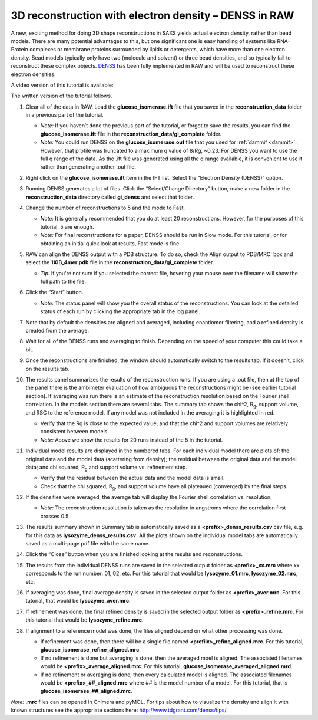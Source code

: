 3D reconstruction with electron density – DENSS in RAW
^^^^^^^^^^^^^^^^^^^^^^^^^^^^^^^^^^^^^^^^^^^^^^^^^^^^^^^^^^^^^^^^^^^^^^^^^^
.. _denss_s2:

A new, exciting method for doing 3D shape reconstructions in SAXS yields actual
electron density, rather than bead models. There are many potential advantages to this,
but one significant one is easy handling of systems like RNA-Protein complexes or
membrane proteins surrounded by lipids or detergents, which have more than one electron
density. Bead models typically only have two (molecule and solvent) or three bead densities,
and so typically fail to reconstruct these complex objects. `DENSS <http://denss.org>`_ has
been fully implemented in RAW and will be used to reconstruct these electron densities.

A video version of this tutorial is available:

.. raw:: html

    <style>.embed-container { position: relative; padding-bottom: 56.25%; height: 0; overflow: hidden; max-width: 100%; } .embed-container iframe, .embed-container object, .embed-container embed { position: absolute; top: 0; left: 0; width: 100%; height: 100%; }</style><div class='embed-container'><iframe src='https://www.youtube.com/embed/BepDKkGXM6Q' frameborder='0' allowfullscreen></iframe></div>

The written version of the tutorial follows.

#.  Clear all of the data in RAW. Load the **glucose_isomerase.ift** file that you saved in the
    **reconstruction_data** folder in a previous part of the tutorial.

    *   *Note:* If you haven’t done the previous part of the tutorial, or forgot to save
        the results, you can find the **glucose_isomerase.ift** file in the
        **reconstruction_data/gi_complete** folder.

    *   *Note:* You could run DENSS on the **glucose_isomerase.out** file that you used
        for :ref:`dammif <dammif>`. However, that profile was truncated to a maximum
        q value of 8/Rg, ~0.23. For DENSS you want to use the full q range of the data. As the
        .ift file was generated using all the q range available, it is convenient to
        use it rather than generating another .out file.

#.  Right click on the **glucose_isomerase.ift** item in the IFT list. Select the “Electron Density (DENSS)” option.

#.  Running DENSS generates a lot of files. Click the “Select/Change Directory” button,
    make a new folder in the **reconstruction_data** directory called **gi_denss** and select
    that folder.

#.  Change the number of reconstructions to 5 and the mode to Fast.

    *   *Note:* It is generally recommended that you do at least 20 reconstructions. However,
        for the purposes of this tutorial, 5 are enough.

    *   *Note:* For final reconstructions for a paper, DENSS should be run in Slow mode.
        For this tutorial, or for obtaining an initial quick look at results, Fast mode is fine.

#.  RAW can align the DENSS output with a PDB structure. To do so, check the
    Align output to PDB/MRC' box and select the **1XIB_4mer.pdb** file in
    the **reconstruction_data/gi_complete** folder.

    *   *Tip:* If you're not sure if you selected the correct file, hovering
        your mouse over the filename will show the full path to the file.

    |denss_run_tab_png|

#.  Click the “Start” button.

    *   *Note:* The status panel will show you the overall status of the reconstructions.
        You can look at the detailed status of each run by clicking the appropriate tab in
        the log panel.

#.  Note that by default the densities are aligned and averaged, including enantiomer
    filtering, and a refined density is created from the average.

#.  Wait for all of the DENSS runs and averaging to finish. Depending
    on the speed of your computer this could take a bit.

#.  Once the reconstructions are finished, the window should automatically switch to the
    results tab. If it doesn’t, click on the results tab.

    |denss_results_tab_png|

#.  The results panel summarizes the results of the reconstruction runs. If you are using
    a .out file, then at the top of the panel there is the ambimeter evaluation of
    how ambiguous the reconstructions might be (see earlier tutorial section).
    If averaging was run there is an estimate of the
    reconstruction resolution based on the Fourier shell correlation. In the models
    section there are several tabs. The summary tab shows the chi^2, |Rg|, support volume,
    and RSC to the reference model. If any model was not included in the averaging it
    is highlighted in red.

    *   Verify that the Rg is close to the expected value, and that the chi^2 and support
        volumes are relatively consistent between models.

    *   *Note:* Above we show the results for 20 runs instead of the 5 in the tutorial.

#.  Individual model results are displayed in the numbered tabs. For each individual
    model there are plots of: the original data and the model data (scattering from density);
    the residual between the original data and the model data; and chi squared, |Rg| and support volume
    vs. refinement step.

    *   Verify that the residual between the actual data and the model data is small.

    *   Check that the chi squared, |Rg|, and support volume have all plateaued (converged)
        by the final steps.

    |denss_model_tab_png|

#.  If the densities were averaged, the average tab will display the Fourier shell correlation
    vs. resolution.

    *   *Note:* The reconstruction resolution is taken as the resolution in angstroms where the
        correlation first crosses 0.5.

    |denss_fsc_png|

#.  The results summary shown in Summary tab is automatically saved as a
    **<prefix>_denss_results.csv** csv file, e.g. for this data as
    **lysozyme_denss_results.csv**. All the plots shown on the individual model
    tabs are automatically saved as a multi-page pdf file with the same name.

#.  Click the “Close” button when you are finished looking at the results and reconstructions.

#.  The results from the individual DENSS runs are saved in the selected output folder as
    **<prefix>_xx.mrc** where *xx* corresponds to the run number: 01, 02, etc. For this
    tutorial that would be **lysozyme_01.mrc**, **lysozyme_02.mrc**, etc.

#.  If averaging was done, final average density is saved in the selected output
    folder as **<prefix>_aver.mrc**. For this tutorial, that would be **lysozyme_aver.mrc**.

#.  If refinement was done, the final refined density is saved in the selected
    output folder as **<prefix>_refine.mrc**. For this tutorial that would be
    **lysozyme_refine.mrc**.

#.  If alignment to a reference model was done, the files aligned
    depend on what other processing was done.

    *   If refinement was done, then there will be a single file named
        **<prefilx>_refine_aligned.mrc**. For this tutorial,
        **glucose_isomerase_refine_aligned.mrc**.

    *   If no refinement is done but averaging is done, then the
        averaged moel is aligned. The associated filenames would
        be **<prefix>_average_aligned.mrc**. For this tutorial,
        **glucose_isomerase_averaged_aligned.mrd**.

    *   If no refinement or averaging is done, then every calculated
        model is aligned. The associated filenames would be
        **<prefix>_##_aligned.mrc** where ## is the model number of a model.
        For this tutorial, that is **glucose_isomerase_##_aligned.mrc**.

*Note:* **.mrc** files can be opened in Chimera and pyMOL. For tips about how to
visualize the density and align it with known structures see the appropriate
sections here: `http://www.tdgrant.com/denss/tips/ <http://www.tdgrant.com/denss/tips/>`_.


.. |denss_run_tab_png| image:: images/denss_run_tab.png
    :target: ../_images/denss_run_tab.png

.. |denss_results_tab_png| image:: images/denss_results_tab.png
    :target: ../_images/denss_results_tab.png

.. |denss_model_tab_png| image:: images/denss_model_tab.png
    :target: ../_images/denss_model_tab.png

.. |denss_fsc_png| image:: images/denss_fsc.png
    :target: ../_images/denss_fsc.png

.. |Rg| replace:: R\ :sub:`g`
